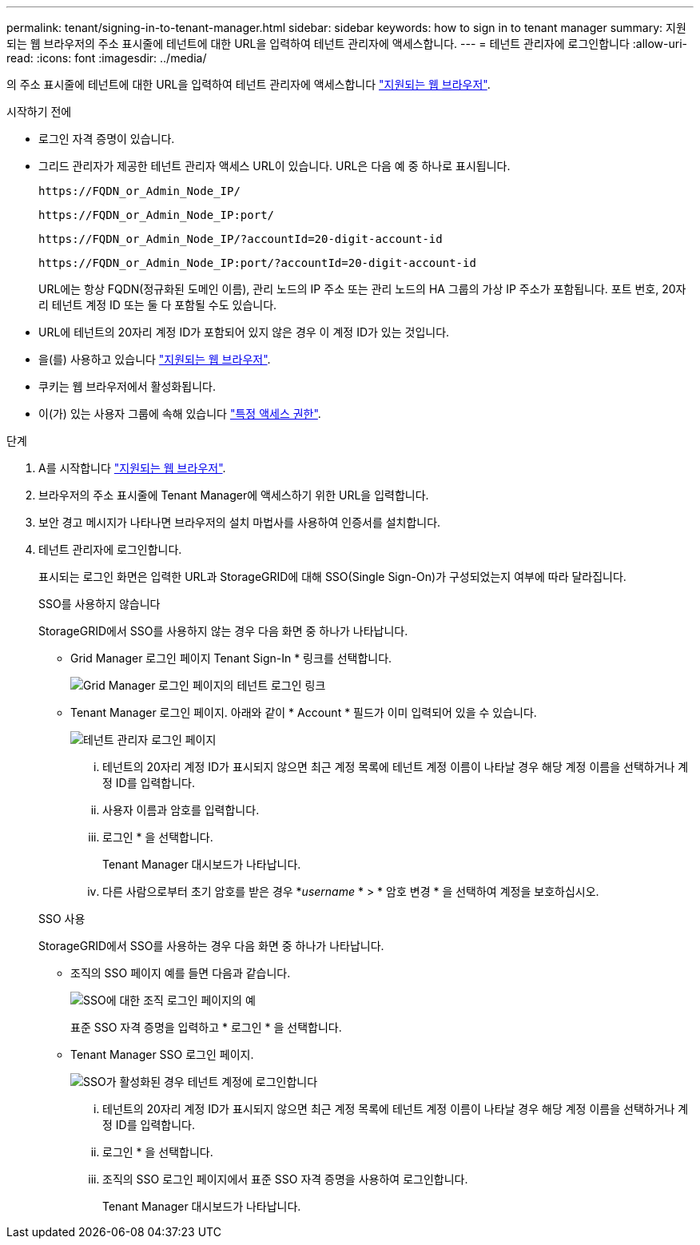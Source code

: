 ---
permalink: tenant/signing-in-to-tenant-manager.html 
sidebar: sidebar 
keywords: how to sign in to tenant manager 
summary: 지원되는 웹 브라우저의 주소 표시줄에 테넌트에 대한 URL을 입력하여 테넌트 관리자에 액세스합니다. 
---
= 테넌트 관리자에 로그인합니다
:allow-uri-read: 
:icons: font
:imagesdir: ../media/


[role="lead"]
의 주소 표시줄에 테넌트에 대한 URL을 입력하여 테넌트 관리자에 액세스합니다 link:../admin/web-browser-requirements.html["지원되는 웹 브라우저"].

.시작하기 전에
* 로그인 자격 증명이 있습니다.
* 그리드 관리자가 제공한 테넌트 관리자 액세스 URL이 있습니다. URL은 다음 예 중 하나로 표시됩니다.
+
`\https://FQDN_or_Admin_Node_IP/`

+
`\https://FQDN_or_Admin_Node_IP:port/`

+
`\https://FQDN_or_Admin_Node_IP/?accountId=20-digit-account-id`

+
`\https://FQDN_or_Admin_Node_IP:port/?accountId=20-digit-account-id`

+
URL에는 항상 FQDN(정규화된 도메인 이름), 관리 노드의 IP 주소 또는 관리 노드의 HA 그룹의 가상 IP 주소가 포함됩니다. 포트 번호, 20자리 테넌트 계정 ID 또는 둘 다 포함될 수도 있습니다.

* URL에 테넌트의 20자리 계정 ID가 포함되어 있지 않은 경우 이 계정 ID가 있는 것입니다.
* 을(를) 사용하고 있습니다 link:../admin/web-browser-requirements.html["지원되는 웹 브라우저"].
* 쿠키는 웹 브라우저에서 활성화됩니다.
* 이(가) 있는 사용자 그룹에 속해 있습니다 link:tenant-management-permissions.html["특정 액세스 권한"].


.단계
. A를 시작합니다 link:../admin/web-browser-requirements.html["지원되는 웹 브라우저"].
. 브라우저의 주소 표시줄에 Tenant Manager에 액세스하기 위한 URL을 입력합니다.
. 보안 경고 메시지가 나타나면 브라우저의 설치 마법사를 사용하여 인증서를 설치합니다.
. 테넌트 관리자에 로그인합니다.
+
표시되는 로그인 화면은 입력한 URL과 StorageGRID에 대해 SSO(Single Sign-On)가 구성되었는지 여부에 따라 달라집니다.

+
[role="tabbed-block"]
====
.SSO를 사용하지 않습니다
--
StorageGRID에서 SSO를 사용하지 않는 경우 다음 화면 중 하나가 나타납니다.

** Grid Manager 로그인 페이지 Tenant Sign-In * 링크를 선택합니다.
+
image::../media/tenant_login_link.png[Grid Manager 로그인 페이지의 테넌트 로그인 링크]

** Tenant Manager 로그인 페이지. 아래와 같이 * Account * 필드가 이미 입력되어 있을 수 있습니다.
+
image::../media/tenant_user_sign_in.png[테넌트 관리자 로그인 페이지]

+
... 테넌트의 20자리 계정 ID가 표시되지 않으면 최근 계정 목록에 테넌트 계정 이름이 나타날 경우 해당 계정 이름을 선택하거나 계정 ID를 입력합니다.
... 사용자 이름과 암호를 입력합니다.
... 로그인 * 을 선택합니다.
+
Tenant Manager 대시보드가 나타납니다.

... 다른 사람으로부터 초기 암호를 받은 경우 *_username_ * > * 암호 변경 * 을 선택하여 계정을 보호하십시오.




--
.SSO 사용
--
StorageGRID에서 SSO를 사용하는 경우 다음 화면 중 하나가 나타납니다.

** 조직의 SSO 페이지 예를 들면 다음과 같습니다.
+
image::../media/sso_organization_page.gif[SSO에 대한 조직 로그인 페이지의 예]

+
표준 SSO 자격 증명을 입력하고 * 로그인 * 을 선택합니다.

** Tenant Manager SSO 로그인 페이지.
+
image::../media/sign_in_sso.png[SSO가 활성화된 경우 테넌트 계정에 로그인합니다]

+
... 테넌트의 20자리 계정 ID가 표시되지 않으면 최근 계정 목록에 테넌트 계정 이름이 나타날 경우 해당 계정 이름을 선택하거나 계정 ID를 입력합니다.
... 로그인 * 을 선택합니다.
... 조직의 SSO 로그인 페이지에서 표준 SSO 자격 증명을 사용하여 로그인합니다.
+
Tenant Manager 대시보드가 나타납니다.





--
====

